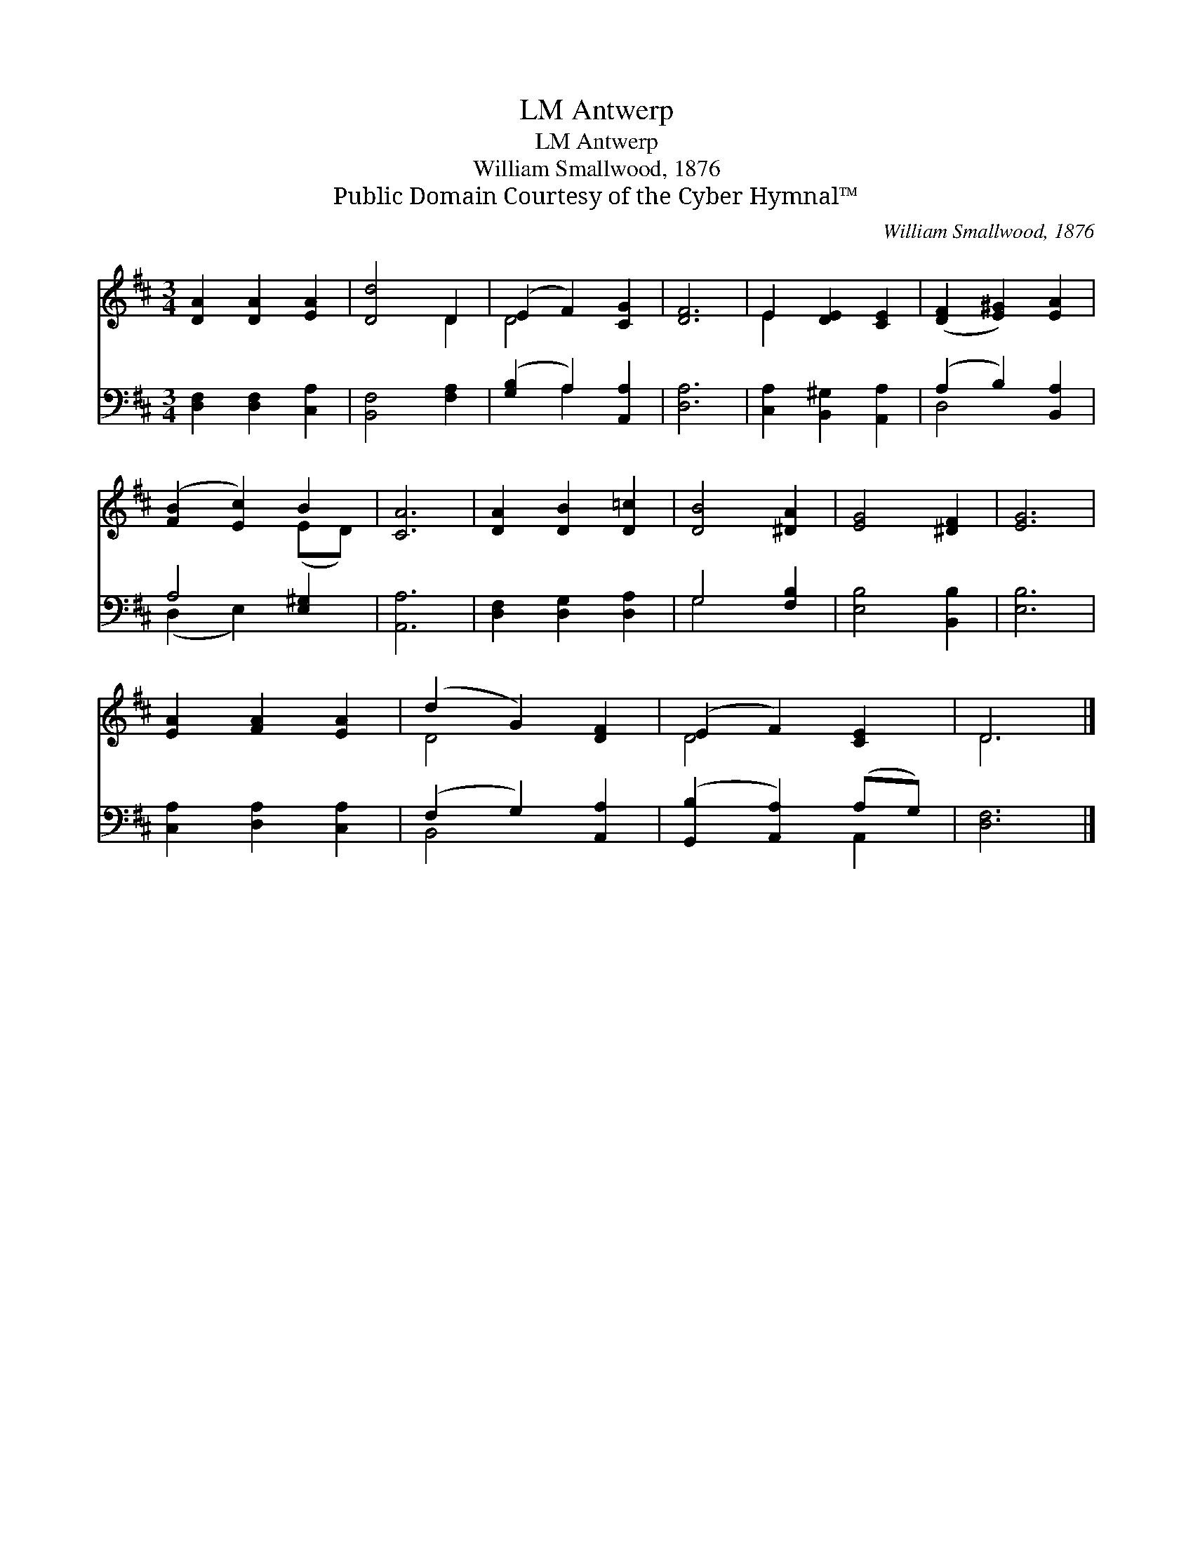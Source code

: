 X:1
T:Antwerp, LM
T:Antwerp, LM
T:William Smallwood, 1876
T:Public Domain Courtesy of the Cyber Hymnal™
C:William Smallwood, 1876
Z:Public Domain
Z:Courtesy of the Cyber Hymnal™
%%score ( 1 2 ) ( 3 4 )
L:1/8
M:3/4
K:D
V:1 treble 
V:2 treble 
V:3 bass 
V:4 bass 
V:1
 [DA]2 [DA]2 [EA]2 | [Dd]4 D2 | (E2 F2) [CG]2 | [DF]6 | E2 [DE]2 [CE]2 | ([DF]2 [E^G]2) [EA]2 | %6
 ([FB]2 [Ec]2) B2 | [CA]6 | [DA]2 [DB]2 [D=c]2 | [DB]4 [^DA]2 | [EG]4 [^DF]2 | [EG]6 | %12
 [EA]2 [FA]2 [EA]2 | (d2 G2) [DF]2 | (E2 F2) [CE]2 | D6 |] %16
V:2
 x6 | x4 D2 | D4 x2 | x6 | E2 x4 | x6 | x4 (ED) | x6 | x6 | x6 | x6 | x6 | x6 | D4 x2 | D4 x2 | %15
 D6 |] %16
V:3
 [D,F,]2 [D,F,]2 [C,A,]2 | [B,,F,]4 [F,A,]2 | ([G,B,]2 A,2) [A,,A,]2 | [D,A,]6 | %4
 [C,A,]2 [B,,^G,]2 [A,,A,]2 | (A,2 B,2) [B,,A,]2 | A,4 [E,^G,]2 | [A,,A,]6 | %8
 [D,F,]2 [D,G,]2 [D,A,]2 | G,4 [F,B,]2 | [E,B,]4 [B,,B,]2 | [E,B,]6 | [C,A,]2 [D,A,]2 [C,A,]2 | %13
 (F,2 G,2) [A,,A,]2 | ([G,,B,]2 [A,,A,]2) (A,G,) | [D,F,]6 |] %16
V:4
 x6 | x6 | x2 A,2 x2 | x6 | x6 | D,4 x2 | (D,2 E,2) x2 | x6 | x6 | G,4 x2 | x6 | x6 | x6 | %13
 B,,4 x2 | x4 A,,2 | x6 |] %16

